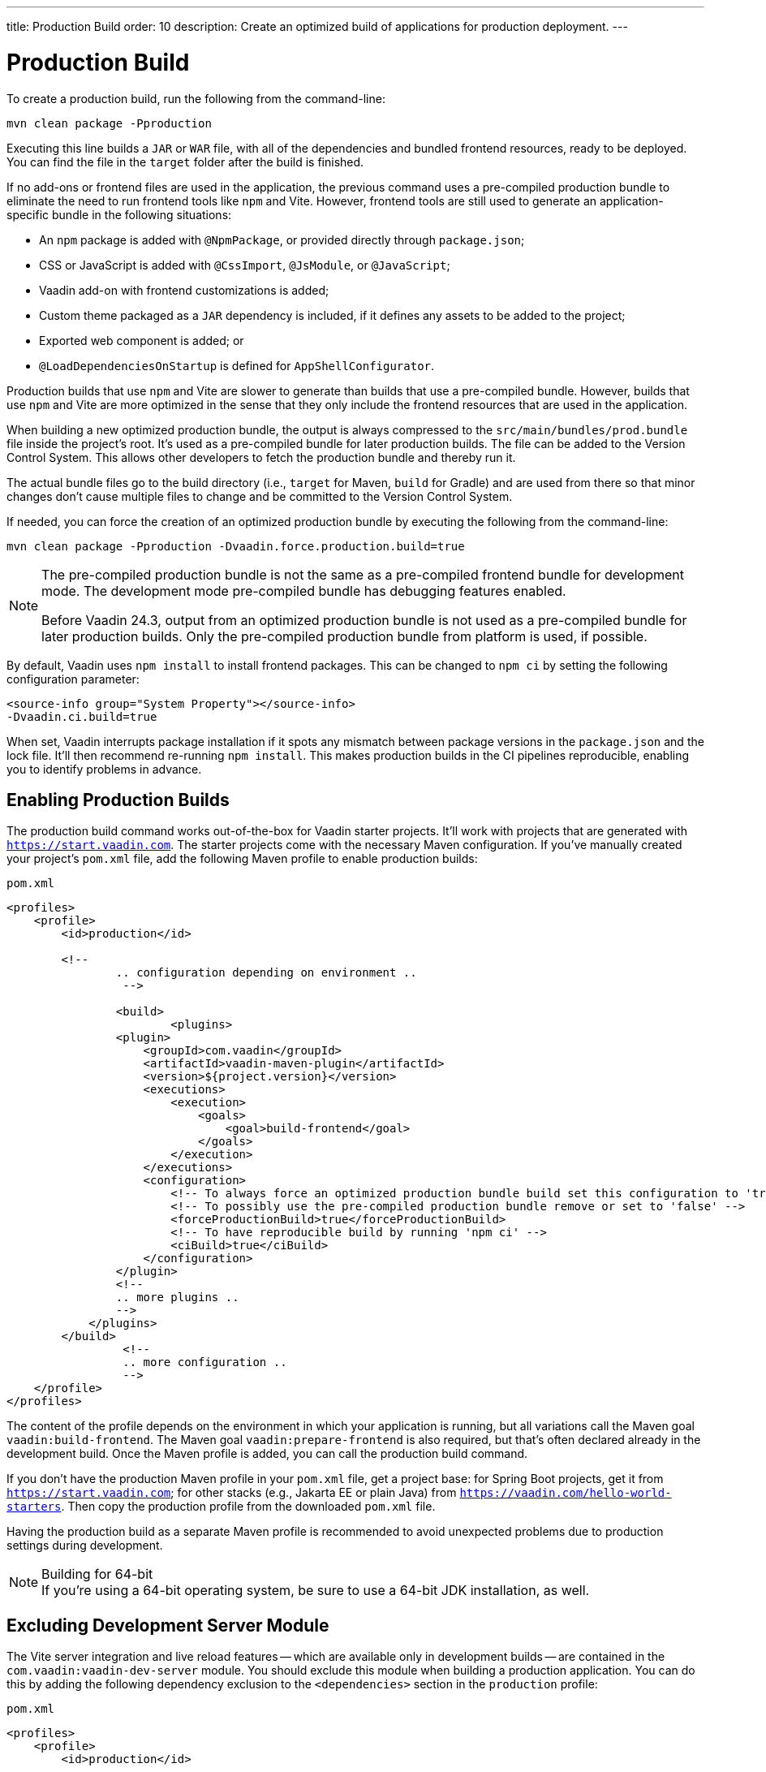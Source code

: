 ---
title: Production Build
order: 10
description: Create an optimized build of applications for production deployment.
---


= Production Build

To create a production build, run the following from the command-line:

[source,terminal]
----
mvn clean package -Pproduction
----

Executing this line builds a `JAR` or `WAR` file, with all of the dependencies and bundled frontend resources, ready to be deployed. You can find the file in the `target` folder after the build is finished.

If no add-ons or frontend files are used in the application, the previous command uses a pre-compiled production bundle to eliminate the need to run frontend tools like `npm` and Vite. However, frontend tools are still used to generate an application-specific bundle in the following situations:

- An `npm` package is added with `@NpmPackage`, or provided directly through [filename]`package.json`;
- CSS or JavaScript is added with `@CssImport`, `@JsModule`, or `@JavaScript`;
- Vaadin add-on with frontend customizations is added;
- Custom theme packaged as a `JAR` dependency is included, if it defines any assets to be added to the project;
- Exported web component is added; or
- `@LoadDependenciesOnStartup` is defined for `AppShellConfigurator`.

Production builds that use `npm` and Vite are slower to generate than builds that use a pre-compiled bundle. However, builds that use `npm` and Vite are more optimized in the sense that they only include the frontend resources that are used in the application.

When building a new optimized production bundle, the output is always compressed to the `src/main/bundles/prod.bundle` file inside the project's root. It's used as a pre-compiled bundle for later production builds. The file can be added to the Version Control System. This allows other developers to fetch the production bundle and thereby run it.

The actual bundle files go to the build directory (i.e., `target` for Maven, `build` for Gradle) and are used from there so that minor changes don't cause multiple files to change and be committed to the Version Control System.

If needed, you can force the creation of an optimized production bundle by executing the following from the command-line:

[source,terminal]
----
mvn clean package -Pproduction -Dvaadin.force.production.build=true
----

[NOTE]
====
The pre-compiled production bundle is not the same as a pre-compiled frontend bundle for development mode. The development mode pre-compiled bundle has debugging features enabled.

Before Vaadin 24.3, output from an optimized production bundle is not used as a pre-compiled bundle for later production builds. Only the pre-compiled production bundle from platform is used, if possible.
====

By default, Vaadin uses `npm install` to install frontend packages. This can be changed to `npm ci` by setting the following configuration parameter:

[source,terminal]
----
<source-info group="System Property"></source-info>
-Dvaadin.ci.build=true
----

When set, Vaadin interrupts package installation if it spots any mismatch between package versions in the [filename]`package.json` and the lock file. It'll then recommend re-running `npm install`. This makes production builds in the CI pipelines reproducible, enabling you to identify problems in advance.


== Enabling Production Builds

The production build command works out-of-the-box for Vaadin starter projects. It'll work with projects that are generated with `https://start.vaadin.com`. The starter projects come with the necessary Maven configuration. If you've manually created your project's [filename]`pom.xml` file, add the following Maven profile to enable production builds:

.`pom.xml`
[source,xml]
----
<profiles>
    <profile>
        <id>production</id>

        <!--
		.. configuration depending on environment ..
		 -->

		<build>
			<plugins>
                <plugin>
                    <groupId>com.vaadin</groupId>
                    <artifactId>vaadin-maven-plugin</artifactId>
                    <version>${project.version}</version>
                    <executions>
                        <execution>
                            <goals>
                                <goal>build-frontend</goal>
                            </goals>
                        </execution>
                    </executions>
                    <configuration>
                        <!-- To always force an optimized production bundle build set this configuration to 'true' -->
                        <!-- To possibly use the pre-compiled production bundle remove or set to 'false' -->
                        <forceProductionBuild>true</forceProductionBuild>
                        <!-- To have reproducible build by running 'npm ci' -->
                        <ciBuild>true</ciBuild>
                    </configuration>
                </plugin>
                <!--
                .. more plugins ..
                -->
            </plugins>
        </build>
		 <!--
		 .. more configuration ..
		 -->
    </profile>
</profiles>
----

The content of the profile depends on the environment in which your application is running, but all variations call the Maven goal `vaadin:build-frontend`. The Maven goal `vaadin:prepare-frontend` is also required, but that's often declared already in the development build. Once the Maven profile is added, you can call the production build command.

If you don't have the production Maven profile in your [filename]`pom.xml` file, get a project base: for Spring Boot projects, get it from `https://start.vaadin.com`; for other stacks (e.g., Jakarta EE or plain Java) from `https://vaadin.com/hello-world-starters`. Then copy the production profile from the downloaded [filename]`pom.xml` file.

Having the production build as a separate Maven profile is recommended to avoid unexpected problems due to production settings during development.

.Building for 64-bit
[NOTE]
If you're using a 64-bit operating system, be sure to use a 64-bit JDK installation, as well.


== Excluding Development Server Module

The Vite server integration and live reload features -- which are available only in development builds -- are contained in the `com.vaadin:vaadin-dev-server` module. You should exclude this module when building a production application. You can do this by adding the following dependency exclusion to the `<dependencies>` section in the `production` profile:

.`pom.xml`
[source,xml]
----
<profiles>
    <profile>
        <id>production</id>

        <!-- above production build configuration -->

        <dependencies>
            <dependency>
                <groupId>com.vaadin</groupId>
                <artifactId>vaadin</artifactId>
                <exclusions>
                    <exclusion>
                        <groupId>com.vaadin</groupId>
                        <artifactId>vaadin-dev</artifactId>
                    </exclusion>
                </exclusions>
            </dependency>
        </dependencies>
    </profile>
</profiles>
----

This results in less code and fewer dependency libraries being bundled in the production application.


== Transpilation & Bundling

Transpilation in Vaadin means converting all TypeScript files to JavaScript (ES2021), which is supported by modern browsers.

During the build, minimization is done to make the files smaller. When minifying code, it's often obfuscated, which makes it more difficult to read. Hence, this isn't done for development builds.

Bundling is an optimization in which multiple files are merged into a single collection. It's done to reduce the number of files the browser has to request from the server. The result is that the application loads faster.


== Plugin Goals & Goal Parameters

This section contains a list of plugin goals and their parameters.

=== `prepare-frontend`

This goal validates whether the `node` and `npm` tools are installed and aren't too old (i.e., not earlier than `node` version `16.14`, and not older than `npm` version `8.3`). It installs them in the `.vaadin` folder in the user's home directory if they're missing. If they're already installed globally, but too old, an error message is generated suggesting that you install newer versions.

`Node.js` is needed to run `npm` to install frontend dependencies and Vite, which bundles the frontend files served to the client.

Additionally, this goal reviews all resources used by the application. It copies them into the `node_modules` folder, so they're available when `vite` builds the frontend. It also creates or updates the [filename]`package.json`, [filename]`vite.config.ts`, and [filename]`vite.generated.ts` files.

This plugin has several goal parameters:

`includes` (default: `&#42;&#42;/&#42;.js,&#42;&#42;/&#42;.css`)::
Comma-separated wildcards for files and directories that should be copied. The default is only `.js` and `.css` files.

`npmFolder` (default: `${project.basedir}`)::
The folder where the [filename]`package.json` file is located. The default is the project root folder.

*generatedTsFolder* (`${project.basedir}/src/main/frontend/generated`)::
    The folder where Vaadin puts generated files. If not given, will be `generated` folder under `frontendDirectory` parameter.

`require.home.node` (default: `false`)::
If set to `true`, always prefer `Node.js` is automatically downloaded and installed into the `.vaadin` sub-directory, in the user's home directory.

`frontendExtraFileExtensions` (default: `null`)::
Parameter for adding extensions of files to be stored in the [filename]`stats.json` of a generated bundle. For instance, if the project uses `.scss` files they are not automatically taken into account in the bundle hashes.


=== `build-frontend`

This goal builds the frontend bundle. This is a complex process involving several steps:

- Update [filename]`package.json` with all the `@NpmPackage` annotation values found in the classpath and install these dependencies.
- Update the JavaScript files containing code for importing everything used in the application. These files are generated in the `target/frontend` folder, and are used as the entry point of the application.
- Create [filename]`vite.config.ts` if not found, or update it if some project parameters have changed.
- Generate JavaScript bundles and chunks and compile TypeScript to JavaScript using `vite` server. The target folder for `WAR` packaging is `target/${artifactId}-${version}/build`. For `JAR` packaging, it's `target/classes/META-INF/resources/build`.

This plugin has several goal parameters:

`npmFolder` (default: `${project.basedir}`)::
The folder where the [filename]`package.json` file is located. The default is the project root folder.

*generatedTsFolder* (`${project.basedir}/src/main/frontend/generated`)::
    The folder where Vaadin puts generated files. If not given, will be `generated` folder under `frontendDirectory` parameter.

`frontendDirectory` (default: `${project.basedir}/src/main/frontend`)::
The directory with the project's frontend source files. The legacy location `"${project.basedir}/frontend"` is used if the default location doesn't exist.

`generateBundle` (default: `true`)::
Whether to generate a bundle from the project frontend sources.

`runNpmInstall` (default: `true`)::
Whether to run `pnpm install` -- or `npm install`, depending on *pnpmEnable* parameter value -- after updating dependencies.

`generateEmbeddableWebComponents` (default: `true`)::
Whether to generate embedded web components from [classname]`WebComponentExporter` inheritors.

`optimizeBundle` (default: `true`)::
Whether to include only frontend resources used from application entry points (the default) or to include all resources found on the classpath. This should normally be left to the default, but a value of `false` can be useful for faster production builds or debugging discrepancies between development and production builds.

`pnpmEnable` (default: `false`)::
Whether to use the `pnpm` or `npm` tool to handle frontend resources. The default is `npm`.

`useGlobalPnpm` (default: `false`)::
Whether to use a globally installed `pnpm` tool instead of the default supported version of `pnpm`.

`forceProductionBuild` (default: `false`)::
Whether to generate a production bundle even if an existing pre-generated bundle could be used.

`reactEnable` (default: `true`)::
Whether to use React Router, add React core dependencies, React integration helpers and Vaadin's provided React components (`@vaadin/react-components`). Fallbacks to `vaadin-router`, excludes all React dependencies and adds `Lit` dependencies, if set to `false`.

`frontendExtraFileExtensions` (default: `null`)::
Parameter for adding extensions of files to be stored in the [filename]stats.json of a generated bundle. For instance, if the project uses `.scss` files they are not automatically taken into account in the bundle hashes.


=== `clean-frontend`

This goal removes files that may cause inconsistencies when changing versions. It's suggested not to add the goal as a default to [filename]`pom.xml`. Instead, use it with `mvn vaadin:clean-frontend` when necessary.

Executing the `clean-frontend` goal removes the package lock file, and the generated frontend folder -- by default `frontend/generated`. It also removes the `node_modules` folder, which might need to be deleted manually.

This goal also cleans all dependencies that are framework-managed, and any dependencies that target the build folder from the [filename]`package.json` file.

The `clean-frontend` goal supports the same parameters as `prepare-frontend`.


=== `dance`

This goal is synonymous with the `clean-frontend` goal. See its description above.


== Bundle Component Loading Optimizations

You can do a few things to optimize the loading of a bundle component. They're described in this section.


=== Lazy Loading (On Demand)

A production build scans for `Routes` and lazy loads the components used in the routes when navigated. By default, only the routes `""` and `"login"` are eager loaded and other route components become lazy loaded.

With the pre-compiled production bundle, all components are eager loaded apart from the heavy components `Map`, `Charts`, `Spreadsheet` and `RichTextEditor`.

.Loading Components
[NOTE]
Any components that are loaded using reflection should be named on the `Route` class using `@Uses` so that they're collected.

.Uses Example
[source,java]
----
@Route("my-view")
@Uses(Button.class)
public class MyView extends Div {
    public MyView() {
        try {
            Class<? extends Button> buttonClass = Class.forName(
                    "com.vaadin.flow.component.button.Button");
            Button button = buttonClass.getDeclaredConstructor().newInstance();
            add(button);
        } catch (ClassNotFoundException e) {
            // handle exception
        }
    }
}
----


=== Eager Loading

To configure which views should be eager loaded, use the annotation `@LoadDependenciesOnStartup` on the `AppShellConfiguration` class. Only defining `LoadDependenciesOnStartup` makes all routes eager loaded.

[source,java]
----
@LoadDependenciesOnStartup
public class Configuration implements AppShellConfigurator {
}
----

To configure specific routes to be eager loaded, add the route class to the value array like this:

[source,java]
----
@LoadDependenciesOnStartup({GeneralInfo.class, DataSearch.class})
public class Configuration implements AppShellConfigurator {
}
----

This makes components, scripts, and CSS used in `GeneralInfo` and `DataSearch` load immediately on bootstrap, and any other components used in other views as they're needed.

[discussion-id]`B88A9480-7687-4B97-B202-E39731DDF164`
